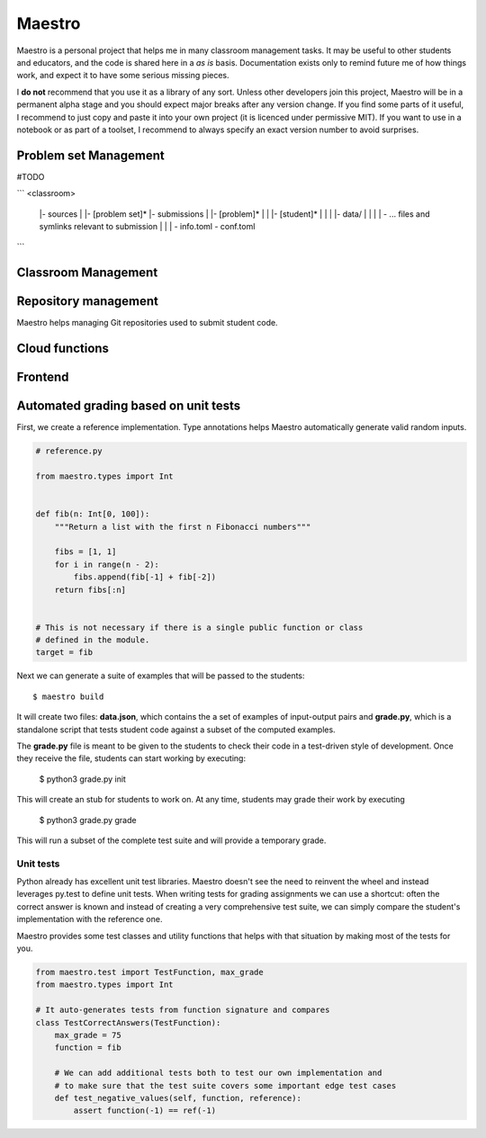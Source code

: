 =======
Maestro
=======

Maestro is a personal project that helps me in many classroom management tasks. It may be useful to other students
and educators, and the code is shared here in a *as is* basis. Documentation exists only to remind future me of how
things work, and expect it to have some serious missing pieces.

I **do not** recommend that you use it as a library of any sort. Unless other developers join
this project, Maestro will be in a permanent alpha stage and you should expect
major breaks after any version change. If you find some parts of it useful, I recommend
to just copy and paste it into your own project (it is licenced under permissive MIT). If you
want to use in a notebook or as part of a toolset, I recommend to always specify an
exact version number to avoid surprises.

Problem set Management
======================

#TODO

```
<classroom>
  |- sources
  |  |- [problem set]*
  |- submissions
  |  |- [problem]*
  |  |  |- [student]*
  |  |  |  |- data/
  |  |  |  |  \- ... files and symlinks relevant to submission
  |  |  |  \- info.toml
  \- conf.toml

```


Classroom Management
====================

Repository management
=====================

Maestro helps managing Git repositories used to submit student code.


Cloud functions
===============


Frontend
========


Automated grading based on unit tests
=====================================

First, we create a reference implementation. Type annotations helps Maestro
automatically generate valid random inputs.
    

.. code-block:: python
    
    # reference.py
    
    from maestro.types import Int
    
    
    def fib(n: Int[0, 100]):
        """Return a list with the first n Fibonacci numbers"""

        fibs = [1, 1]
        for i in range(n - 2):
            fibs.append(fib[-1] + fib[-2])
        return fibs[:n]


    # This is not necessary if there is a single public function or class
    # defined in the module.
    target = fib


Next we can generate a suite of examples that will be passed to the students::

    $ maestro build

It will create two files: **data.json**, which contains the a set of examples of
input-output pairs and **grade.py**, which is a standalone script that tests 
student code against a subset of the computed examples. 

The **grade.py** file is meant to be given to the students to check their code 
in a test-driven style of development. Once they receive the file, students can
start working by executing:

    $ python3 grade.py init

This will create an stub for students to work on. At any time, students may
grade their work by executing

    $ python3 grade.py grade

This will run a subset of the complete test suite and will provide a temporary 
grade.


Unit tests
----------

Python already has excellent unit test libraries. Maestro doesn't see the need to
reinvent the wheel and instead leverages py.test to define unit tests. When 
writing tests for grading assignments we can use a shortcut: often the
correct answer is known and instead of creating a very comprehensive test suite,
we can simply compare the student's implementation with the reference one.

Maestro provides some test classes and utility functions that helps with that
situation by making most of the tests for you.


.. code-block:: python

    from maestro.test import TestFunction, max_grade
    from maestro.types import Int

    # It auto-generates tests from function signature and compares
    class TestCorrectAnswers(TestFunction):
        max_grade = 75
        function = fib

        # We can add additional tests both to test our own implementation and
        # to make sure that the test suite covers some important edge test cases
        def test_negative_values(self, function, reference):
            assert function(-1) == ref(-1)